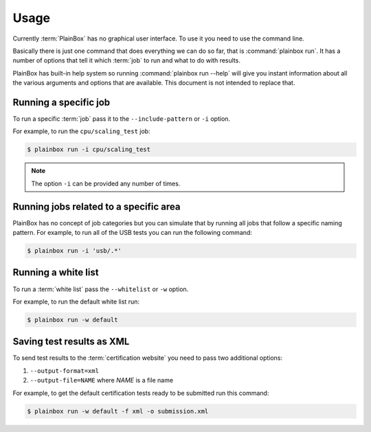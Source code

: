 .. _usage:

Usage
=====

Currently :term:`PlainBox` has no graphical user interface. To use it you need
to use the command line.

Basically there is just one command that does everything we can do so far, that
is :command:`plainbox run`. It has a number of options that tell it which
:term:`job` to run and what to do with results.

PlainBox has built-in help system so running :command:`plainbox run --help`
will give you instant information about all the various arguments and options
that are available. This document is not intended to replace that.

Running a specific job
^^^^^^^^^^^^^^^^^^^^^^

To run a specific :term:`job` pass it to the ``--include-pattern`` or ``-i``
option.

For example, to run the ``cpu/scaling_test`` job:

.. code-block:: bash

    $ plainbox run -i cpu/scaling_test

.. note::

    The option ``-i`` can be provided any number of times.

Running jobs related to a specific area
^^^^^^^^^^^^^^^^^^^^^^^^^^^^^^^^^^^^^^^

PlainBox has no concept of job categories but you can simulate that by
running all jobs that follow a specific naming pattern. For example, to run
all of the USB tests you can run the following command:

.. code-block:: bash

    $ plainbox run -i 'usb/.*'


Running a white list
^^^^^^^^^^^^^^^^^^^^

To run a :term:`white list` pass the ``--whitelist`` or ``-w`` option.

For example, to run the default white list run:

.. code-block:: bash

    $ plainbox run -w default

Saving test results as XML
^^^^^^^^^^^^^^^^^^^^^^^^^^

To send test results to the :term:`certification website` you need to pass two
additional options:

1. ``--output-format=xml``
2. ``--output-file=NAME`` where *NAME* is a file name

For example, to get the default certification tests ready to be submitted
run this command:

.. code-block:: bash

    $ plainbox run -w default -f xml -o submission.xml
